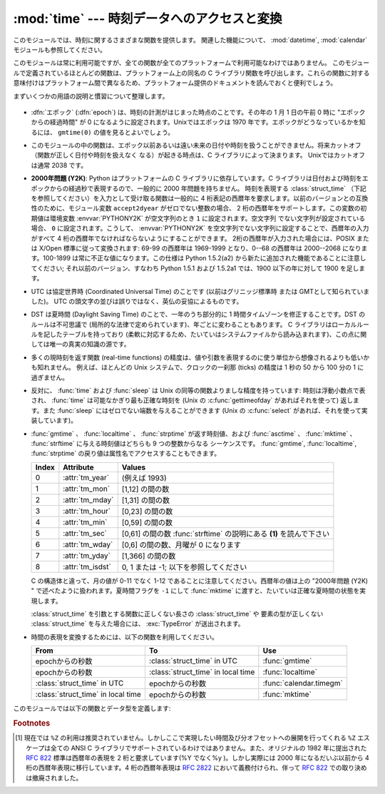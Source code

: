 
:mod:`time` --- 時刻データへのアクセスと変換
============================================

.. module:: time
   :synopsis: 時刻データへのアクセスと変換


このモジュールでは、時刻に関するさまざまな関数を提供します。
関連した機能について、 :mod:`datetime`, :mod:`calendar` モジュールも参照してください。

このモジュールは常に利用可能ですが、全ての関数が全てのプラットフォームで利用可能なわけではありません。
このモジュールで定義されているほとんどの関数は、プラットフォーム上の同名の C
ライブラリ関数を呼び出します。これらの関数に対する意味付けはプラットフォーム間で異なるため、プラットフォーム提供のドキュメントを読んでおくと便利でしょう。

まずいくつかの用語の説明と慣習について整理します。

  .. index:: single: epoch

* :dfn:`エポック` (:dfn:`epoch`) は、時刻の計測がはじまった時点のことです。その年の 1 月 1 日の午前 0 時に
  "エポックからの経過時間" が 0 になるように設定されます。Unixではエポックは 1970 年です。エポックがどうなっているかを知るには、
  ``gmtime(0)`` の値を見るとよいでしょう。

.. todo::
   ``:dfn:`` の動作を確認する。

  .. index:: single: Year 2038

* このモジュールの中の関数は、エポック以前あるいは遠い未来の日付や時刻を扱うことができません。将来カットオフ（関数が正しく日付や時刻を扱えなく
  なる）が起きる時点は、C ライブラリによって決まります。 Unixではカットオフは通常 2038  です。

  .. index::
     single: Year 2000
     single: Y2K

* **2000年問題 (Y2K)**: Python はプラットフォームの C ライブラリに依存しています。C
  ライブラリは日付および時刻をエポックからの経過秒で表現するので、一般的に 2000 年問題を持ちません。
  時刻を表現する :class:`struct_time` （下記を参照してください）を入力として受け取る関数は一般的に 4
  桁表記の西暦年を要求します。以前のバージョンとの互換性のために、モジュール変数 ``accept2dyear`` がゼロでない整数の場合、 2
  桁の西暦年をサポートします。この変数の初期値は環境変数 :envvar:`PYTHONY2K` が空文字列のとき ``1`` に設定されます。空文字列
  でない文字列が設定されている場合、 ``0`` に設定されます。こうして、 :envvar:`PYTHONY2K`
  を空文字列でない文字列に設定することで、西暦年の入力がすべて 4 桁の西暦年でなければならないようにすることができます。
  2桁の西暦年が入力された場合には、POSIX または X/Open 標準に従って変換されます: 69-99 の西暦年は 1969-1999 となり、0--68
  の西暦年は 2000--2068 になります。100-1899 は常に不正な値になります。この仕様は  Python 1.5.2(a2)
  から新たに追加された機能であることに注意してください; それ以前のバージョン、すなわち Python 1.5.1 および 1.5.2a1 では、1900
  以下の年に対して 1900 を足します。

  .. index::
     single: UTC
     single: Coordinated Universal Time
     single: Greenwich Mean Time

* UTC は協定世界時 (Coordinated Universal Time) のことです   (以前はグリニッジ標準時  または
  GMTとして知られていました)。 UTC の頭文字の並びは誤りではなく、英仏の妥協によるものです。

  .. index:: single: Daylight Saving Time

* DST は夏時間 (Daylight Saving Time)   のことで、一年のうち部分的に 1 時間タイムゾーンを修正することです。DST
  のルールは不可思議で (局所的な法律で定められています)、年ごとに変わることもあります。 C ライブラリはローカルルールを記したテーブルを持っており
  (柔軟に対応するため、たいていはシステムファイルから読み込まれます)、この点に関しては唯一の真実の知識の源です。

* 多くの現時刻を返す関数 (real-time functions) の精度は、値や引数を表現するのに使う単位から想像されるよりも低いかも知れません。
  例えば、ほとんどの Unix システムで、クロックの一刹那 (ticks) の精度は 1 秒の 50 から 100 分の 1 に過ぎません。

* 反対に、 :func:`time` および :func:`sleep` は Unix の同等の関数よりましな精度を持っています: 時刻は浮動小数点で表され、
  :func:`time` は可能なかぎり最も正確な時刻を (Unix の :c:func:`gettimeofday` があればそれを使って) 返します。また
  :func:`sleep` にはゼロでない端数を与えることができます (Unix の :c:func:`select` があれば、それを使って実装しています)。

* :func:`gmtime` 、 :func:`localtime` 、 :func:`strptime` が返す時刻値、および
  :func:`asctime` 、 :func:`mktime` 、 :func:`strftime` に与える時刻値はどちらも 9 つの整数からなる
  シーケンスです。
  :func:`gmtime`, :func:`localtime`, :func:`strptime` の戻り値は属性名でアクセスすることもできます。

  +-------+------------------+----------------------------------------+
  | Index | Attribute        | Values                                 |
  +=======+==================+========================================+
  | 0     | :attr:`tm_year`  | (例えば 1993)                          |
  +-------+------------------+----------------------------------------+
  | 1     | :attr:`tm_mon`   | [1,12] の間の数                        |
  +-------+------------------+----------------------------------------+
  | 2     | :attr:`tm_mday`  | [1,31] の間の数                        |
  +-------+------------------+----------------------------------------+
  | 3     | :attr:`tm_hour`  | [0,23] の間の数                        |
  +-------+------------------+----------------------------------------+
  | 4     | :attr:`tm_min`   | [0,59] の間の数                        |
  +-------+------------------+----------------------------------------+
  | 5     | :attr:`tm_sec`   | [0,61] の間の数 :func:`strftime`       |
  |       |                  | の説明にある **(1)** を読んで下さい    |
  +-------+------------------+----------------------------------------+
  | 6     | :attr:`tm_wday`  | [0,6] の間の数、月曜が 0 になります    |
  +-------+------------------+----------------------------------------+
  | 7     | :attr:`tm_yday`  | [1,366] の間の数                       |
  +-------+------------------+----------------------------------------+
  | 8     | :attr:`tm_isdst` | 0, 1 または -1; 以下を参照してください |
  +-------+------------------+----------------------------------------+

  C の構造体と違って、月の値が 0-11 でなく 1-12 であることに注意してください。西暦年の値は上の "2000年問題 (Y2K) "
  で述べたように扱われます。夏時間フラグを ``-1`` にして :func:`mktime` に渡すと、たいていは正確な夏時間の状態を実現します。

  :class:`struct_time` を引数とする関数に正しくない長さの :class:`struct_time` や
  要素の型が正しくない :class:`struct_time` を与えた場合には、 :exc:`TypeError` が送出されます。

  .. versionchanged:: 2.2
     時刻値の配列はタプルから :class:`struct_time` に変更され、それぞれのフィールドに属性名がつけられました。

.. * Use the following functions to convert between time representations:

* 時間の表現を変換するためには、以下の関数を利用してください。

  +-------------------------+-------------------------+-------------------------+
  | From                    | To                      | Use                     |
  +=========================+=========================+=========================+
  | epochからの秒数         | :class:`struct_time` in | :func:`gmtime`          |
  |                         | UTC                     |                         |
  +-------------------------+-------------------------+-------------------------+
  | epochからの秒数         | :class:`struct_time` in | :func:`localtime`       |
  |                         | local time              |                         |
  +-------------------------+-------------------------+-------------------------+
  | :class:`struct_time` in | epochからの秒数         | :func:`calendar.timegm` |
  | UTC                     |                         |                         |
  +-------------------------+-------------------------+-------------------------+
  | :class:`struct_time` in | epochからの秒数         | :func:`mktime`          |
  | local time              |                         |                         |
  +-------------------------+-------------------------+-------------------------+


このモジュールでは以下の関数とデータ型を定義します:

.. data:: accept2dyear

   2 桁の西暦年を使えるかを指定するブール型の値です。標準では真ですが、環境変数 :envvar:`PYTHONY2K`
   が空文字列でない値に設定されている場合には偽になります。実行時に変更することもできます。


.. data:: altzone

   ローカルの夏時間タイムゾーンにおける UTC からの時刻オフセットで、西に行くほど増加する秒で表した値です (ほとんどの西ヨーロッパでは負になり、
   アメリカでは正、イギリスではゼロになります) 。 ``daylight`` がゼロでないときのみ使用してください。


.. function:: asctime([t])

   :func:`gmtime` や :func:`localtime` が返す時刻を表現するタプル又は :class:`struct_time` を、 ``'Sun
   Jun 20 23:21:05 1993'``  といった書式の 24 文字の文字列に変換します。 *t* が与えられていない場合には、
   :func:`localtime` が返す現在の時刻が使われます。 :func:`asctime` はロケール情報を使いません。

   .. note::

      同名の C の関数と違って、末尾には改行文字はありません。

   .. versionchanged:: 2.1
      *tuple* を省略できるようになりました。


.. function:: clock()

   .. index::
      single: CPU time
      single: processor time
      single: benchmarking

   Unixでは、現在のプロセッサ時間秒を浮動小数点数で返します。時刻の精度および "プロセッサ時間 (processor time)"   の定義そのものは同じ
   名前の C 関数に依存します。いずれにせよ、この関数は Python のベンチマークや計時アルゴリズムに使われています。

   Windows では、最初にこの関数が呼び出されてからの経過時間を wall-clock 秒で返します。この関数は Win32 関数
   :c:func:`QueryPerformanceCounter` に基づいていて、その精度は通常 1 マイクロ秒以下です。


.. function:: ctime([secs])

   エポックからの経過秒数で表現された時刻を、ローカルの時刻を表現する文字列に変換します。 *secs* を指定しない、または ``None``
   を指定した場合、 :func:`time` が返す値を現在の時刻として使います。 ``ctime(secs)`` は
   ``asctime(localtime(secs))`` と同じです。 :func:`ctime` はロケール情報を使いません。

   .. versionchanged:: 2.1
      *secs* を省略できるようになりました.

   .. versionchanged:: 2.4
      *secs* が :const:`None` の場合に現在時刻を使うようになりました.


.. data:: daylight

   DST タイムゾーンが定義されている場合ゼロでない値になります。


.. function:: gmtime([secs])

   エポックからの経過時間で表現された時刻を、UTC における :class:`struct_time` に変換します。このとき dst
   フラグは常にゼロとして扱われます。 *secs* を指定しない、または ``None`` を指定した場合、 :func:`time`
   が返す値を現在の時刻として使います。秒の端数は無視されます。 :class:`struct_time` のレイアウトについては上を参照してください。

   .. versionchanged:: 2.1
      *secs* を省略できるようになりました.

   .. versionchanged:: 2.4
      *secs* が :const:`None` の場合に現在時刻を使うようになりました.


.. function:: localtime([secs])

   :func:`gmtime` に似ていますが、ローカルタイムに変換します。 *secs* を指定しない、または ``None`` を指定した場合、
   :func:`time` が返す値を現在の時刻として使います。現在の時刻に DST が適用される場合、 dst フラグは ``1`` に設定されます。

   .. versionchanged:: 2.1
      *secs* を省略できるようになりました。

   .. versionchanged:: 2.4
      *secs* が :const:`None` の場合に現在時刻を使うようになりました.


.. function:: mktime(t)

   :func:`localtime` の逆を行う関数です。引数は :class:`struct_time` か完全な 9 つの要素全てに値の入ったタプル
   (dst フラグも必要です; 現在の時刻に DST が適用されるか不明の場合には ``-1`` を使ってください) で、 UTC ではなく *ローカルの*
   時刻を指定します。 :func:`time` との互換性のために浮動小数点数の値を返します。
   入力の値が正しい時刻で表現できない場合、例外 :exc:`OverflowError` または :exc:`ValueError` が送出されます
   (どちらが送出されるかは Python およびその下にある C ライブラリのどちらにとって無効な値が入力されたかで決まります)
   。この関数で生成できる最も昔の時刻値はプラットフォームに依存します。


.. function:: sleep(secs)

   与えられた秒数の間実行を停止します。より精度の高い実行停止時間を指定するために、引数は浮動小数点にしてもかまいません。何らかのシステム
   シグナルがキャッチされた場合、それに続いてシグナル処理ルーチンが実行され、 :func:`sleep` を停止してしまいます。従って実際の実行停止
   時間は要求した時間よりも短くなるかもしれません。また、システムが他の処理をスケジューリングするために、実行停止時間が要求した時間よりも
   多少長い時間になることもあります。


.. function:: strftime(format[, t])

   :func:`gmtime` や :func:`localtime` が返す時刻値タプル又は :class:`struct_time` を、 *format*
   で指定した文字列形式に変換します。 *t* が与えられていない場合、 :func:`localtime` が返す現在の時刻が使われます。 *format*
   は文字列でなくてはなりません。 *t* のいずれかのフィールドが許容範囲外の数値であった場合、 :exc:`ValueError` を送出します。

   .. versionchanged:: 2.1
      *t* を省略できるようになりました。

   .. versionchanged:: 2.4
      *t* のフィールド値が許容範囲外の値の場合に :exc:`ValueError` を送出するようになりました.

   .. versionchanged:: 2.5
      0 は時刻値タプルのどこでも使用可能になりました。もし不正な値の場合には正常な値に修正されます。

   *format* 文字列には以下の指示語 (directive) を埋め込むことができます。これらはフィールド長や精度のオプションを付けずに表され、
   :func:`strftime` の結果の対応する文字列と入れ替えられます:

   +-----------+-----------------------------------------------------------+-------+
   | Directive | Meaning                                                   | Notes |
   +===========+===========================================================+=======+
   | ``%a``    | ロケールにおける省略形の曜日名。                          |       |
   +-----------+-----------------------------------------------------------+-------+
   | ``%A``    | ロケールにおける省略なしの曜日名。                        |       |
   +-----------+-----------------------------------------------------------+-------+
   | ``%b``    | ロケールにおける省略形の月名。                            |       |
   +-----------+-----------------------------------------------------------+-------+
   | ``%B``    | ロケールにおける省略なしの月名。                          |       |
   +-----------+-----------------------------------------------------------+-------+
   | ``%c``    | ロケールにおける適切な日付および時刻表現。                |       |
   +-----------+-----------------------------------------------------------+-------+
   | ``%d``    | 月の始めから何日目かを表す 10 進数 [01,31]。              |       |
   +-----------+-----------------------------------------------------------+-------+
   | ``%H``    | (24 時間計での) 時を表す 10 進数 [00,23]。                |       |
   +-----------+-----------------------------------------------------------+-------+
   | ``%I``    | (12 時間計での) 時を表す 10 進数 [01,12]。                |       |
   +-----------+-----------------------------------------------------------+-------+
   | ``%j``    | 年の初めから何日目かを表す 10 進数 [001,366]。            |       |
   +-----------+-----------------------------------------------------------+-------+
   | ``%m``    | 月を表す 10 進数 [01,12]。                                |       |
   +-----------+-----------------------------------------------------------+-------+
   | ``%M``    | 分を表す 10 進数 [00,59]。                                |       |
   +-----------+-----------------------------------------------------------+-------+
   | ``%p``    | ロケールにおける AM または PM に対応する文字列。          | \(1)  |
   +-----------+-----------------------------------------------------------+-------+
   | ``%S``    | 秒を表す 10 進数 [00,61]。                                | \(2)  |
   +-----------+-----------------------------------------------------------+-------+
   | ``%U``    | 年の初めから何週目か (日曜を週の始まりとします)を表す     | \(3)  |
   |           | 10 進数                                                   |       |
   |           | [00,53]。年が明けてから最初の日曜日までの全ての           |       |
   |           | 曜日は 0 週目に属すると見なされます。                     |       |
   +-----------+-----------------------------------------------------------+-------+
   | ``%w``    | 曜日を表す 10 進数 [0(日曜日),6]。                        |       |
   +-----------+-----------------------------------------------------------+-------+
   | ``%W``    | 年の初めから何週目か (日曜を週の始まりとします)を表す     | \(3)  |
   |           | 10 進数                                                   |       |
   |           | [00,53]。年が明けてから最初の月曜日までの全ての           |       |
   |           | 曜日は 0 週目に属すると見なされます。                     |       |
   +-----------+-----------------------------------------------------------+-------+
   | ``%x``    | ロケールにおける適切な日付の表現。                        |       |
   +-----------+-----------------------------------------------------------+-------+
   | ``%X``    | ロケールにおける適切な時刻の表現。                        |       |
   +-----------+-----------------------------------------------------------+-------+
   | ``%y``    | 上 2 桁なしの西暦年を表す 10 進数 [00,99]。               |       |
   +-----------+-----------------------------------------------------------+-------+
   | ``%Y``    | 上 2 桁付きの西暦年を表す 10 進数。                       |       |
   +-----------+-----------------------------------------------------------+-------+
   | ``%Z``    | タイムゾーンの名前 (タイムゾーンがない場合には空文字列)。 |       |
   +-----------+-----------------------------------------------------------+-------+
   | ``%%``    | 文字 ``'%'`` 自体の表現。                                 |       |
   +-----------+-----------------------------------------------------------+-------+

   注意:

   (1)
      :func:`strptime` 関数で使う場合、 ``%p`` ディレクティブが出力結果の時刻フィールドに影響を及ぼすのは、時刻を解釈するために ``%I``
      を使ったときのみです。

   (2)
      値の幅は間違いなく ``0`` to ``61`` です; これはうるう秒と、（ごく稀ですが）2 重のうるう秒のためのものです。

   (3)
      :func:`strptime` 関数で使う場合、 ``%U`` および ``%W`` を計算に使うのは曜日と年を指定したときだけです。

   以下に :rfc:`2822` インターネット電子メール標準で定義されている日付表現と互換の書式の例を示します。  [#]_ ::

      >>> from time import gmtime, strftime
      >>> strftime("%a, %d %b %Y %H:%M:%S +0000", gmtime())
      'Thu, 28 Jun 2001 14:17:15 +0000'

   いくつかのプラットフォームではさらにいくつかの指示語がサポートされていますが、標準 ANSI C で意味のある値はここで列挙したものだけです。

   いくつかのプラットフォームでは、フィールドの幅や精度を指定するオプションが以下のように指示語の先頭の文字 ``'%'`` の直後に
   付けられるようになっていました; この機能も移植性はありません。フィールドの幅は通常 2 ですが、 ``%j`` は例外で 3 です。


.. function:: strptime(string[, format])

   時刻を表現する文字列をフォーマットに従って解釈します。返される値は :func:`gmtime` や :func:`localtime`
   が返すような :class:`struct_time` です。

   *format* パラメタは :func:`strftime` で使うものと同じ指示語を使います;
   このパラメタの値はデフォルトでは ``"%a %b %d %H:%M:%S %Y"`` で、 :func:`ctime` が返すフォーマットに一致します。
   *string* が *format* に従って解釈できなかった場合、例外 :exc:`ValueError` が送出されます。
   解析しようとする *string* が解析後に余分なデータを持っていた場合、 :exc:`ValueError`
   が送出されます。欠落したデータについて、適切な値を推測できない場合はデフォルトの値で埋められ、その値は ``(1900, 1, 1, 0, 0, 0, 0,
   1, -1)`` です。

   例:

      >>> import time
      >>> time.strptime("30 Nov 00", "%d %b %y")   # doctest: +NORMALIZE_WHITESPACE
      time.struct_time(tm_year=2000, tm_mon=11, tm_mday=30, tm_hour=0, tm_min=0,
                       tm_sec=0, tm_wday=3, tm_yday=335, tm_isdst=-1)

   ``%Z`` 指示語へのサポートは ``tzname`` に収められている値と ``daylight`` が真かどうかで決められます。このため、常に既知の
   (かつ夏時間でないと考えられている) UTC や GMT を認識する時以外はプラットフォーム固有の動作になります。

   .. Only the directives specified in the documentation are supported.  Because
      ``strftime()`` is implemented per platform it can sometimes offer more
      directives than those listed.  But ``strptime()`` is independent of any platform
      and thus does not necessarily support all directives available that are not
      documented as supported.

   ドキュメント内で説明されているディレクティブだけがサポートされています。
   ``strftime()`` はプラットフォームによって実装されているので、説明されていない\
   ディレクティブも利用できるかもしれません。
   しかし、 ``strptime()`` はプラットフォーム非依存なので、サポートされている\
   ディレクティブ以外は利用できないかもしれません。


.. data:: struct_time

   :func:`gmtime` 、 :func:`localtime` および :func:`strptime` が返す時刻値シーケンスのタイプです。

   .. versionadded:: 2.2


.. function:: time()

   時刻を浮動小数点数で返します。単位は UTC におけるエポックからの秒数です。時刻は常に浮動小数点で返されますが、全てのシステムが 1 秒より高い精度で
   時刻を提供するとは限らないので注意してください。この関数が返す値は通常減少していくことはありませんが、この関数を 2 回呼び出し、呼び出しの間に
   システムクロックの時刻を巻き戻して設定した場合には、以前の呼び出しよりも低い値が返ることもあります。


.. data:: timezone

   (DST でない) ローカルタイムゾーンの UTC からの時刻オフセットで、西に行くほど増加する秒で表した値です (ほとんどの西ヨーロッパでは負になり、
   アメリカでは正、イギリスではゼロになります) 。


.. data:: tzname

   二つの文字列からなるタプルです。最初の要素は DST でないローカルのタイムゾーン名です。ふたつめの要素は DST のタイムゾーンです。 DST
   のタイムゾーンが定義されていない場合。二つ目の文字列を使うべきではありません。


.. function:: tzset()

   ライブラリで使われている時刻変換規則をリセットします。どのように行われるかは、環境変数 :envvar:`TZ` で指定されます。

   .. versionadded:: 2.3

   利用できるシステム: Unix。

   .. note::

      多くの場合、環境変数 :envvar:`TZ` を変更すると、 :func:`tzset` を呼ばない限り :func:`localtime`
      のような関数の出力に影響を及ぼすため、値が信頼できなくなってしまいます。

      :envvar:`TZ` 環境変数には空白文字を含めてはなりません。

   環境変数 :envvar:`TZ` の標準的な書式は以下です (分かりやすいように空白を入れています)::

      std offset [dst [offset [,start[/time], end[/time]]]]

   各値は以下のようになっています:

   ``std`` と ``dst``
      三文字またはそれ以上の英数字で、タイムゾーンの略称を与えます。この値は time.tzname になります。

   ``offset``
      オフセットは形式: ± hh[:mm[:ss]] をとります。この表現は、UTC 時刻にするためにローカルな時間に加算する必要のある時間値を示します。'-'
      が先頭につく場合、そのタイムゾーンは本子午線 (Prime Meridian) より東側にあります; それ以外の場合は本子午線の西側です。オフセットが
      dst の後ろに続かない場合、夏時間は標準時より一時間先行しているものと仮定します。

   ``start[/time], end[/time]``
      いつ DST に移動し、DST から戻ってくるかを示します。開始および終了日時の形式は以下のいずれかです:

      :samp:`J{n}`
         ユリウス日 (Julian day) *n* (1 <= *n* <= 365) を表します。うるう日は計算に含められないため、2 月 28 日は常に 59
         で、 3 月 1 日は 60 になります。

      :samp:`{n}`
         ゼロから始まるユリウス日 (0 <= *n* <= 365) です。うるう日は計算に含められるため、2 月 29 日を参照することができます。

      :samp:`M{m}.{n}.{d}`
         *m* 月の第 *n* 週における *d* 番目の日 (0 <= *d* <= 6, 1 <= *n* <= 5,  1 <= *m* <= 12)
         を表します。週 5 は月における最終週の *d* 番目の日を表し、第 4 週か第 5 週のどちらかになります。週 1 は日 *d* が最初に
         現れる日を指します。日 0 は日曜日です。

      ``time`` は ``offset`` とほぼ同じで、先頭に符号 ('-' や '+') を付けてはいけないところだけが違います。
      時刻が指定されていなければ、デフォルトの値 02:00:00 になります。

   ::

      >>> os.environ['TZ'] = 'EST+05EDT,M4.1.0,M10.5.0'
      >>> time.tzset()
      >>> time.strftime('%X %x %Z')
      '02:07:36 05/08/03 EDT'
      >>> os.environ['TZ'] = 'AEST-10AEDT-11,M10.5.0,M3.5.0'
      >>> time.tzset()
      >>> time.strftime('%X %x %Z')
      '16:08:12 05/08/03 AEST'

   多くの Unix システム (\*BSD, Linux, Solaris, および Darwin を含む) では、システムの zoneinfo
   (:manpage:`tzfile(5)`) データベースを使ったほうが、タイムゾーンごとの規則を指定する上で便利です。
   これを行うには、必要なタイムゾーンデータファイルへのパスをシステムの 'zoneinfo' タイムゾーンデータベースからの相対で表した値を環境変数
   :envvar:`TZ` に設定します。システムの 'zoneinfo' は通常 :file:`/usr/share/zoneinfo` にあります。例えば、
   ``'US/Eastern'`` 、 ``'Australia/Melbourne'`` 、 ``'Egypt'``  ないし
   ``'Europe/Amsterdam'`` と指定します。 ::

      >>> os.environ['TZ'] = 'US/Eastern'
      >>> time.tzset()
      >>> time.tzname
      ('EST', 'EDT')
      >>> os.environ['TZ'] = 'Egypt'
      >>> time.tzset()
      >>> time.tzname
      ('EET', 'EEST')


.. seealso::

   Module :mod:`datetime`
      日付と時刻に対する、よりオブジェクト指向のインタフェースです。

   Module :mod:`locale`
      国際化サービス。ロケールの設定は :mod:`time`  モジュールのいくつかの関数が返す値に影響をおよぼすことがあります。

   Module :mod:`calendar`
      一般的なカレンダー関連の関数。   :func:`timegm` はこのモジュールの :func:`gmtime` の逆の操作を行います。

.. rubric:: Footnotes

.. [#] 現在では ``%Z`` の利用は推奨されていません。しかしここで実現したい時間及び分オフセットへの展開を行ってくれる ``%Z``  エスケープは全ての
   ANSI C ライブラリでサポートされているわけではありません。また、オリジナルの 1982 年に提出された :rfc:`822` 標準は西暦年の表現を 2
   桁と要求しています(%Y でなく%y )。しかし実際には 2000 年になるだいぶ以前から 4 桁の西暦年表現に移行しています。4 桁の西暦年表現は
   :rfc:`2822` において義務付けられ、伴って :rfc:`822` での取り決めは撤廃されました。

